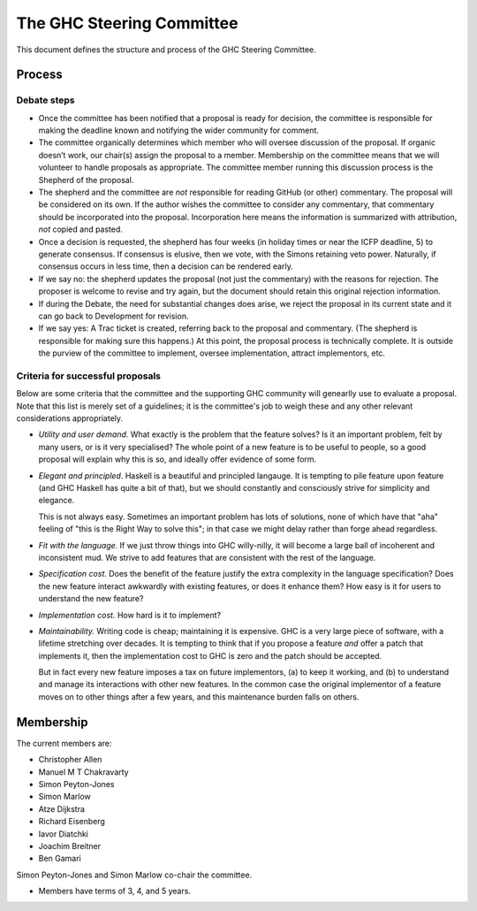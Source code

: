 The GHC Steering Committee
==========================

This document defines the structure and process of the GHC Steering
Committee.

Process
-------

Debate steps
~~~~~~~~~~~~

-  Once the committee has been notified that a proposal is ready for
   decision, the committee is responsible for making the deadline known
   and notifying the wider community for comment.

-  The committee organically determines which member who will oversee
   discussion of the proposal. If organic doesn’t work, our chair(s)
   assign the proposal to a member. Membership on the committee means
   that we will volunteer to handle proposals as appropriate. The
   committee member running this discussion process is the Shepherd of
   the proposal.

-  The shepherd and the committee are *not* responsible for reading
   GitHub (or other) commentary. The proposal will be considered on its
   own. If the author wishes the committee to consider any commentary,
   that commentary should be incorporated into the proposal.
   Incorporation here means the information is summarized with
   attribution, *not* copied and pasted.

-  Once a decision is requested, the shepherd has four weeks (in holiday
   times or near the ICFP deadline, 5) to generate consensus. If
   consensus is elusive, then we vote, with the Simons retaining veto
   power. Naturally, if consensus occurs in less time, then a decision
   can be rendered early.

-  If we say no: the shepherd updates the proposal (not just the
   commentary) with the reasons for rejection. The proposer is welcome
   to revise and try again, but the document should retain this original
   rejection information.

-  If during the Debate, the need for substantial changes does arise, we
   reject the proposal in its current state and it can go back to
   Development for revision.

-  If we say yes: A Trac ticket is created, referring back to the
   proposal and commentary. (The shepherd is responsible for making sure
   this happens.) At this point, the proposal process is technically
   complete. It is outside the purview of the committee to implement,
   oversee implementation, attract implementors, etc. 

.. comment::

   Do we solicit a vote 7 days before deadline like Chakravarty suggested? Or is the commentary enough since any vote would be advisory anyway? I (Chris) worry that voting could be contentious and if it's advisory, would prefer to focus on the weight of the arguments brought forth.

   > Manuel, is your proposal that the end of Debate stage culminates with a community vote that the committee regards as advisory?  (i.e. not binding in any way, just informative)


Criteria for successful proposals
~~~~~~~~~~~~~~~~~~~~~~~~~~~~~~~~~

Below are some criteria that the committee and the supporting GHC
community will genearlly use to evaluate a proposal. Note that this list
is merely set of a guidelines; it is the committee's job to weigh these
and any other relevant considerations appropriately.

-  *Utility and user demand*. What exactly is the problem that the
   feature solves? Is it an important problem, felt by many users, or is
   it very specialised? The whole point of a new feature is to be useful
   to people, so a good proposal will explain why this is so, and
   ideally offer evidence of some form.

-  *Elegant and principled*. Haskell is a beautiful and principled
   langauge. It is tempting to pile feature upon feature (and GHC
   Haskell has quite a bit of that), but we should constantly and
   consciously strive for simplicity and elegance.

   This is not always easy. Sometimes an important problem has lots of
   solutions, none of which have that "aha" feeling of "this is the Right
   Way to solve this"; in that case we might delay rather than forge ahead
   regardless.

-  *Fit with the language.* If we just throw things into GHC
   willy-nilly, it will become a large ball of incoherent and
   inconsistent mud. We strive to add features that are consistent with
   the rest of the language.

-  *Specification cost.* Does the benefit of the feature justify the
   extra complexity in the language specification? Does the new feature
   interact awkwardly with existing features, or does it enhance them?
   How easy is it for users to understand the new feature?

-  *Implementation cost.* How hard is it to implement?

-  *Maintainability.* Writing code is cheap; maintaining it is
   expensive. GHC is a very large piece of software, with a lifetime
   stretching over decades. It is tempting to think that if you propose
   a feature *and* offer a patch that implements it, then the
   implementation cost to GHC is zero and the patch should be accepted.

   But in fact every new feature imposes a tax on future implementors, (a)
   to keep it working, and (b) to understand and manage its interactions
   with other new features. In the common case the original implementor of
   a feature moves on to other things after a few years, and this
   maintenance burden falls on others.

Membership
----------

The current members are:

- Christopher Allen
- Manuel M T Chakravarty
- Simon Peyton-Jones
- Simon Marlow
- Atze Dijkstra
- Richard Eisenberg
- Iavor Diatchki
- Joachim Breitner
- Ben Gamari

Simon Peyton-Jones and Simon Marlow co-chair the committee.

.. comment::

    TODO: Every two years henceforth, the committee agrees on a chair.
    Keep? Chakravarty was fine with perpetual Simonarchy.

- Members have terms of 3, 4, and 5 years.

.. comment::

    Term limits and nomination process clarifying

